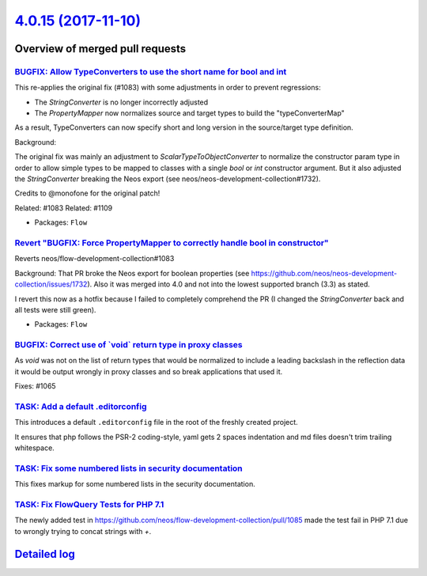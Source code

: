 `4.0.15 (2017-11-10) <https://github.com/neos/flow-development-collection/releases/tag/4.0.15>`_
================================================================================================

Overview of merged pull requests
~~~~~~~~~~~~~~~~~~~~~~~~~~~~~~~~

`BUGFIX: Allow TypeConverters to use the short name for bool and int <https://github.com/neos/flow-development-collection/pull/1112>`_
--------------------------------------------------------------------------------------------------------------------------------------

This re-applies the original fix (#1083) with some adjustments
in order to prevent regressions:

* The `StringConverter` is no longer incorrectly adjusted
* The `PropertyMapper` now normalizes source and target types
  to build the "typeConverterMap"

As a result, TypeConverters can now specify short and long version
in the source/target type definition.

Background:

The original fix was mainly an adjustment to `ScalarTypeToObjectConverter`
to normalize the constructor param type in order to allow simple types
to be mapped to classes with a single `bool` or `int` constructor argument.
But it also adjusted the `StringConverter` breaking the Neos export (see
neos/neos-development-collection#1732).

Credits to @monofone for the original patch!

Related: #1083
Related: #1109

* Packages: ``Flow``

`Revert "BUGFIX: Force PropertyMapper to correctly handle bool in constructor" <https://github.com/neos/flow-development-collection/pull/1109>`_
------------------------------------------------------------------------------------------------------------------------------------------------

Reverts neos/flow-development-collection#1083

Background: That PR broke the Neos export for boolean properties (see https://github.com/neos/neos-development-collection/issues/1732).
Also it was merged into 4.0 and not into the lowest supported branch (3.3) as stated.

I revert this now as a hotfix because I failed to completely comprehend the PR (I changed the `StringConverter` back and all tests were still green).

* Packages: ``Flow``

`BUGFIX: Correct use of \`void\` return type in proxy classes <https://github.com/neos/flow-development-collection/pull/1091>`_
-------------------------------------------------------------------------------------------------------------------------------

As `void` was not on the list of return types that would be
normalized to include a leading backslash in the reflection
data it would be output wrongly in proxy classes and so break
applications that used it.

Fixes: #1065

`TASK: Add a default .editorconfig <https://github.com/neos/flow-development-collection/pull/1097>`_
----------------------------------------------------------------------------------------------------

This introduces a default ``.editorconfig`` file in the root of the freshly created project.

It ensures that php follows the PSR-2 coding-style, yaml gets 2 spaces indentation and md files doesn't trim trailing whitespace.

`TASK: Fix some numbered lists in security documentation <https://github.com/neos/flow-development-collection/pull/1105>`_
--------------------------------------------------------------------------------------------------------------------------

This fixes markup for some numbered lists in the security documentation.

`TASK: Fix FlowQuery Tests for PHP 7.1 <https://github.com/neos/flow-development-collection/pull/1101>`_
--------------------------------------------------------------------------------------------------------

The newly added test in https://github.com/neos/flow-development-collection/pull/1085 made the test fail in PHP 7.1 due to wrongly trying to concat strings with `+`.

`Detailed log <https://github.com/neos/flow-development-collection/compare/4.0.14...4.0.15>`_
~~~~~~~~~~~~~~~~~~~~~~~~~~~~~~~~~~~~~~~~~~~~~~~~~~~~~~~~~~~~~~~~~~~~~~~~~~~~~~~~~~~~~~~~~~~~~
